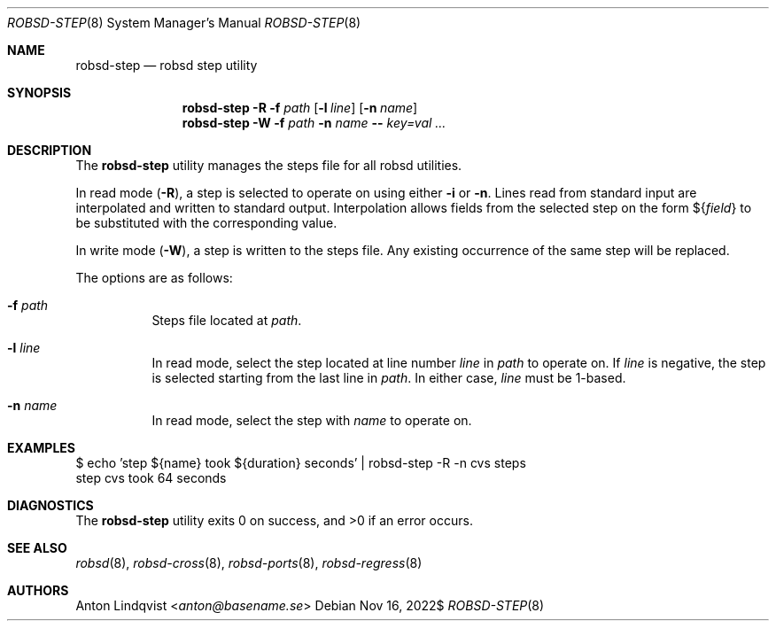 .Dd $Mdocdate: Nov 16 2022$
.Dt ROBSD-STEP 8
.Os
.Sh NAME
.Nm robsd-step
.Nd robsd step utility
.Sh SYNOPSIS
.Nm robsd-step
.Fl R
.Fl f Ar path
.Op Fl l Ar line
.Op Fl n Ar name
.Nm robsd-step
.Fl W
.Fl f Ar path
.Fl n Ar name
.Fl -
.Ar key=val ...
.Sh DESCRIPTION
The
.Nm
utility manages the steps file for all robsd utilities.
.Pp
In read mode
.Pq Fl R ,
a step is selected to operate on using either
.Fl i
or
.Fl n .
Lines read from standard input are interpolated and written to
standard output.
Interpolation allows fields from the selected step on the form
.No \(Do Ns Brq Ar field
to be substituted with the corresponding value.
.Pp
In write mode
.Pq Fl W ,
a step is written to the steps file.
Any existing occurrence of the same step will be replaced.
.Pp
The options are as follows:
.Bl -tag -width Ds
.It Fl f Ar path
Steps file located at
.Ar path .
.It Fl l Ar line
In read mode, select the step located at line number
.Ar line
in
.Ar path
to operate on.
If
.Ar line
is negative, the step is selected starting from the last line in
.Ar path .
In either case,
.Ar line
must be 1-based.
.It Fl n Ar name
In read mode, select the step with
.Ar name
to operate on.
.El
.Sh EXAMPLES
.Bd -literal
$ echo 'step ${name} took ${duration} seconds' | robsd-step -R -n cvs steps
step cvs took 64 seconds
.Ed
.Sh DIAGNOSTICS
.Ex -std
.Sh SEE ALSO
.Xr robsd 8 ,
.Xr robsd-cross 8 ,
.Xr robsd-ports 8 ,
.Xr robsd-regress 8
.Sh AUTHORS
.An Anton Lindqvist Aq Mt anton@basename.se

